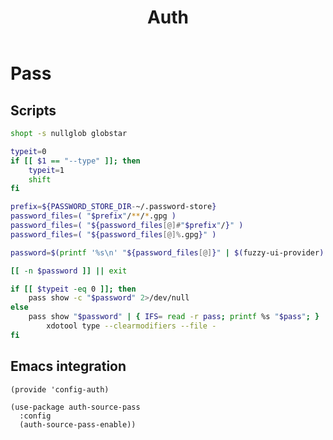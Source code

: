 #+TITLE: Auth
#+PROPERTY: header-args :tangle-relative 'dir

* Pass
** Scripts
:PROPERTIES:
:header-args: :tangle-relative 'dir :dir ${HOME}/bin :shebang #!/usr/bin/env bash
:END:

#+BEGIN_SRC bash :tangle pass-menu
shopt -s nullglob globstar

typeit=0
if [[ $1 == "--type" ]]; then
	typeit=1
	shift
fi

prefix=${PASSWORD_STORE_DIR-~/.password-store}
password_files=( "$prefix"/**/*.gpg )
password_files=( "${password_files[@]#"$prefix"/}" )
password_files=( "${password_files[@]%.gpg}" )

password=$(printf '%s\n' "${password_files[@]}" | $(fuzzy-ui-provider) "$@")

[[ -n $password ]] || exit

if [[ $typeit -eq 0 ]]; then
	pass show -c "$password" 2>/dev/null
else
	pass show "$password" | { IFS= read -r pass; printf %s "$pass"; } |
		xdotool type --clearmodifiers --file -
fi
#+END_SRC
** Emacs integration
#+BEGIN_SRC elisp :tangle config-auth.el :dir ${HOME}/.local/emacs/site-lisp
(provide 'config-auth)

(use-package auth-source-pass
  :config
  (auth-source-pass-enable))
#+end_src

